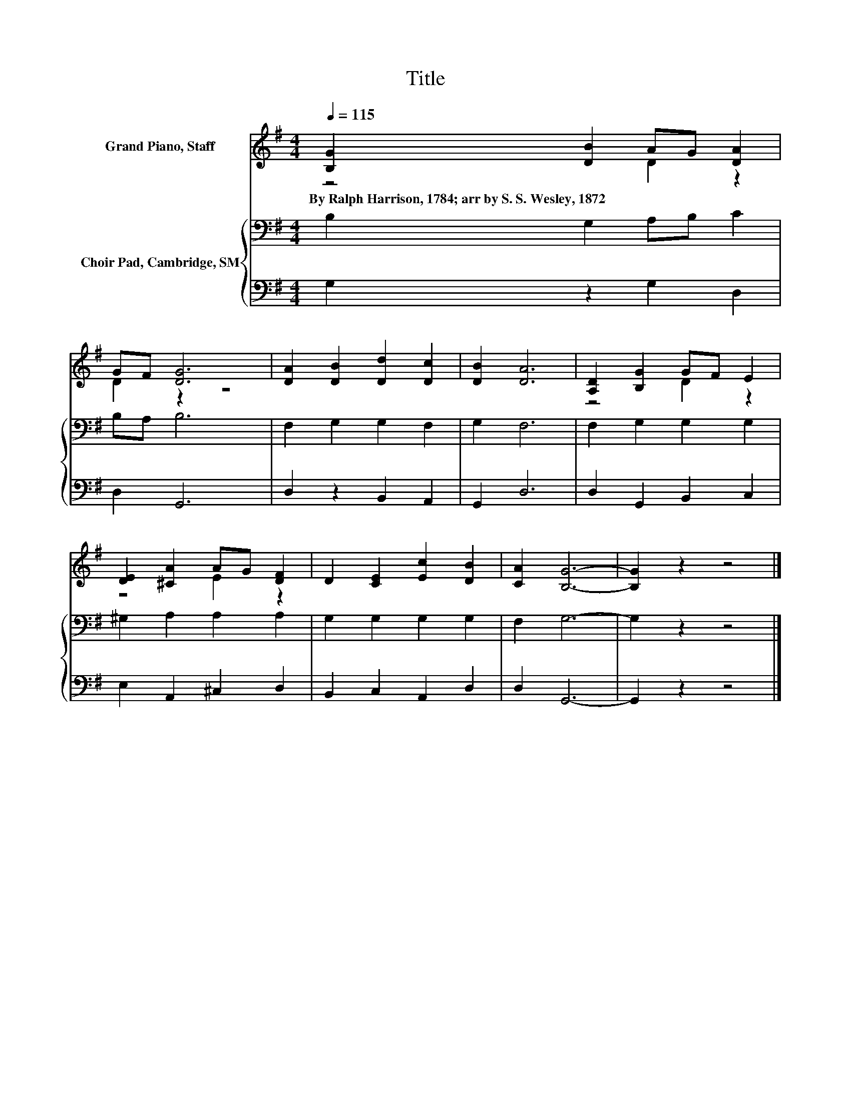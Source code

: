X:1
T:Title
%%score ( 1 2 ) { 3 | 4 }
L:1/8
Q:1/4=115
M:4/4
K:G
V:1 treble nm="Grand Piano, Staff"
V:2 treble 
V:3 bass nm="Choir Pad, Cambridge, SM"
V:4 bass 
V:1
 [B,G]2 [DB]2 AG [DA]2 | GF [DG]6 | [DA]2 [DB]2 [Dd]2 [Dc]2 | [DB]2 [DA]6 | [A,D]2 [B,G]2 GF E2 | %5
w: By~Ralph~Harrison,~1784;~arr~by~S.~S.~Wesley,~1872 * * * *|||||
 [DE]2 [^CA]2 AG [DF]2 | D2 [CE]2 [Ec]2 [DB]2 | [CA]2 [B,G]6- | [B,G]2 z2 z4 |] %9
w: ||||
V:2
 z4 D2 z2 | D2 z2 z4 | x8 | x8 | z4 D2 z2 | z4 E2 z2 | x8 | x8 | x8 |] %9
V:3
 B,2 G,2 A,B, C2 | B,A, B,6 | F,2 G,2 G,2 F,2 | G,2 F,6 | F,2 G,2 G,2 G,2 | ^G,2 A,2 A,2 A,2 | %6
 G,2 G,2 G,2 G,2 | F,2 G,6- | G,2 z2 z4 |] %9
V:4
 G,2 z2 G,2 D,2 | D,2 G,,6 | D,2 z2 B,,2 A,,2 | G,,2 D,6 | D,2 G,,2 B,,2 C,2 | E,2 A,,2 ^C,2 D,2 | %6
 B,,2 C,2 A,,2 D,2 | D,2 G,,6- | G,,2 z2 z4 |] %9

